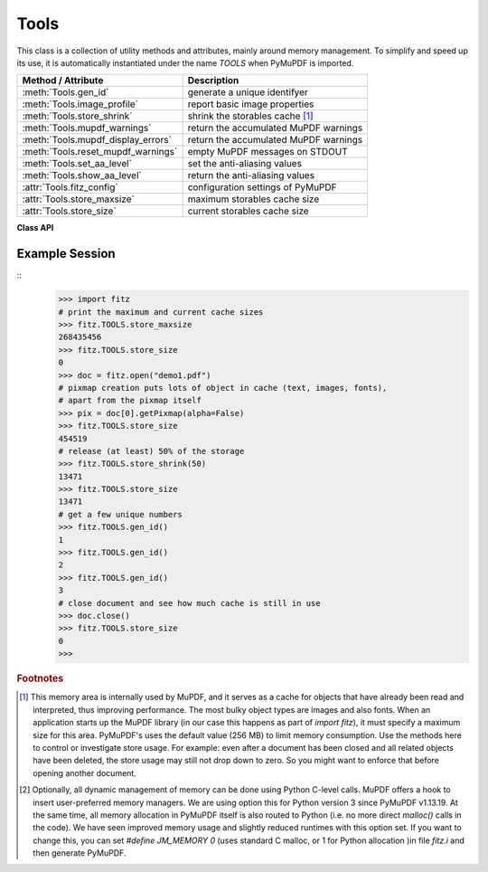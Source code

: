 .. _Tools:

Tools
================

This class is a collection of utility methods and attributes, mainly around memory management. To simplify and speed up its use, it is automatically instantiated under the name *TOOLS* when PyMuPDF is imported.

================================== =================================================
**Method / Attribute**             **Description**
================================== =================================================
:meth:`Tools.gen_id`               generate a unique identifyer
:meth:`Tools.image_profile`        report basic image properties
:meth:`Tools.store_shrink`         shrink the storables cache [#f1]_
:meth:`Tools.mupdf_warnings`       return the accumulated MuPDF warnings
:meth:`Tools.mupdf_display_errors` return the accumulated MuPDF warnings
:meth:`Tools.reset_mupdf_warnings` empty MuPDF messages on STDOUT
:meth:`Tools.set_aa_level`         set the anti-aliasing values
:meth:`Tools.show_aa_level`        return the anti-aliasing values
:attr:`Tools.fitz_config`          configuration settings of PyMuPDF
:attr:`Tools.store_maxsize`        maximum storables cache size
:attr:`Tools.store_size`           current storables cache size
================================== =================================================

**Class API**

.. class:: Tools

   .. method:: gen_id()

      A convenience method returning a unique positive integer which will increase by 1 on every invocation. Example usages include creating unique keys in databases - its creation should be faster than using timestamps by an order of magnitude.

      .. note:: MuPDF has dropped support for this in v1.14.0, so we have re-implemented a similar function with the following differences:

            * It is not part of MuPDF's global context and not threadsafe (not an issue because we do not support threads in PyMuPDF anyway).
            * It is implemented as *int*. This means that the maximum number is *sys.maxsize*. Should this number ever be exceeded, the counter starts over again at 1.

      :rtype: int
      :returns: a unique positive integer.

   .. method:: image_profile(stream)

      *(New in v1.16.17)* Show important properties of an image provided as a memory area. Its main purpose is to avoid using other Python packages just to determine basic properties.

      :arg bytes,bytearray stream: the image data.
      :rtype: dict
      :returns: a dictionary with the keys "width", "height", "xres", "yres", "colorspace" (the *colorspace.n* value, number of colorants), "cs-name" (the *colorspace.name* value), "bpc", "ext" (image type as file extension). The values for these keys are the same as returned by :meth:`Document.extractImage`. Please also have a look at :data:`resolution`.
      
      .. note::

        * For some "exotic" images (FAX encodings, RAW formats and the like), this method will not work and return *None*. You can however still work with such images in PyMuPDF, e.g. by using :meth:`Document.extractImage` or create pixmaps via ``Pixmap(doc, xref)``. These methods will automatically convert exotic images to the PNG format before returning results.

        * Some examples::

               In [1]: import fitz
               In [2]: stream = open(<image.file>, "rb").read()
               In [3]: fitz.TOOLS.image_profile(stream)
               Out[3]:
               {'width': 439,
               'height': 501,
               'xres': 96,
               'yres': 96,
               'colorspace': 3,
               'bpc': 8,
               'ext': 'jpeg',
               'cs-name': 'DeviceRGB'}
               In [4]: doc=fitz.open(<input.pdf>)
               In [5]: stream = doc.xrefStreamRaw(5)  # no decompression!
               In [6]: fitz.TOOLS.image_profile(stream)
               Out[6]:
               {'width': 816,
               'height': 1056,
               'xres': 96,
               'yres': 96,
               'colorspace': 1,
               'bpc': 8,
               'ext': 'jpeg',
               'cs-name': 'DeviceGray'}

   .. method:: store_shrink(percent)

      Reduce the storables cache by a percentage of its current size.

      :arg int percent: the percentage of current size to free. If 100+ the store will be emptied, if zero, nothing will happen. MuPDF's caching strategy is "least recently used", so low-usage elements get deleted first.

      :rtype: int
      :returns: the new current store size. Depending on the situation, the size reduction may be larger than the requested percentage.

   .. method:: show_aa_level()

      *(New in version 1.16.14)* Return the current anti-aliasing values. These values control the rendering quality of graphics and text elements.

      :rtype: dict
      :returns: A dictionary with the following initial content: ``{'graphics': 8, 'text': 8, 'graphics_min_line_width': 0.0}``.


   .. method:: set_aa_level(level)

      *(New in version 1.16.14)* Set the new number of bits to use for anti-aliasing. The same value is taken currently for graphics and text rendering. This might change in a future MuPDF release.

      :arg int level: an integer ranging between 0 and 8. Value outside this range will be silently changed to valid values. The value will remain in effect throughout the current session or until changed again.


   .. method:: reset_mupdf_warnings()

      *(New in version 1.16.0)*
      
      Empty MuPDF warnings message buffer.


   .. method:: mupdf_display_errors(value=None)

      *(New in version 1.16.8)*
      
      Show or set whether MuPDF errors should be displayed.

      :arg bool value: if not a bool, the current setting is returned. If true, MuPDF errors will be shown on *sys.stderr*, otherwise suppressed. In any case, messages continue to be stored in the warnings store. Upon import of PyMuPDF this value is *True*.

      :returns: *True* or *False*


   .. method:: mupdf_warnings(reset=True)

      *(New in version 1.16.0)*
      
      Return all stored MuPDF messages as a string with interspersed line-breaks.

      :arg bool reset: *(new in version 1.16.7)* whether to automatically empty the store.


   .. attribute:: fitz_config

      A dictionary containing the actual values used for configuring PyMuPDF and MuPDF. Also refer to the installation chapter. This is an overview of the keys, each of which describes the status of a support aspect.

      ================= ===================================================
      **Key**           **Support included for ...**
      ================= ===================================================
      plotter-g         Gray colorspace rendering
      plotter-rgb       RGB colorspace rendering
      plotter-cmyk      CMYK colorspcae rendering
      plotter-n         overprint rendering
      pdf               PDF documents
      xps               XPS documents
      svg               SVG documents
      cbz               CBZ documents
      img               IMG documents
      html              HTML documents
      epub              EPUB documents
      jpx               JPEG2000 images
      js                JavaScript
      tofu              all TOFU fonts
      tofu-cjk          CJK font subset (China, Japan, Korea)
      tofu-cjk-ext      CJK font extensions
      tofu-cjk-lang     CJK font language extensions
      tofu-emoji        TOFU emoji fonts
      tofu-historic     TOFU historic fonts
      tofu-symbol       TOFU symbol fonts
      tofu-sil          TOFU SIL fonts
      icc               ICC profiles
      py-memory         using Python memory management [#f2]_
      base14            Base-14 fonts (should always be true)
      ================= ===================================================

      For an explanation of the term "TOFU" see `this Wikipedia article <https://en.wikipedia.org/wiki/Noto_fonts>`_.::

       In [1]: import fitz
       In [2]: TOOLS.fitz_config
       Out[2]:
       {'plotter-g': True,
        'plotter-rgb': True,
        'plotter-cmyk': True,
        'plotter-n': True,
        'pdf': True,
        'xps': True,
        'svg': True,
        'cbz': True,
        'img': True,
        'html': True,
        'epub': True,
        'jpx': True,
        'js': True,
        'tofu': False,
        'tofu-cjk': True,
        'tofu-cjk-ext': False,
        'tofu-cjk-lang': False,
        'tofu-emoji': False,
        'tofu-historic': False,
        'tofu-symbol': False,
        'tofu-sil': False,
        'icc': True,
        'py-memory': True, # (False if Python 2)
        'base14': True}

      :rtype: dict

   .. attribute:: store_maxsize

      Maximum storables cache size in bytes. PyMuPDF is generated with a value of 268'435'456 (256 MB, the default value), which you should therefore always see here. If this value is zero, then an "unlimited" growth is permitted.

      :rtype: int

   .. attribute:: store_size

      Current storables cache size in bytes. This value may change (and will usually increase) with every use of a PyMuPDF function. It will (automatically) decrease only when :attr:`Tools.store_maxize` is going to be exceeded: in this case, MuPDF will evict low-usage objects until the value is again in range.

      :rtype: int

Example Session
----------------

.. highlight:: python

::
   >>> import fitz
   # print the maximum and current cache sizes
   >>> fitz.TOOLS.store_maxsize
   268435456
   >>> fitz.TOOLS.store_size
   0
   >>> doc = fitz.open("demo1.pdf")
   # pixmap creation puts lots of object in cache (text, images, fonts),
   # apart from the pixmap itself
   >>> pix = doc[0].getPixmap(alpha=False)
   >>> fitz.TOOLS.store_size
   454519
   # release (at least) 50% of the storage
   >>> fitz.TOOLS.store_shrink(50)
   13471
   >>> fitz.TOOLS.store_size
   13471
   # get a few unique numbers
   >>> fitz.TOOLS.gen_id()
   1
   >>> fitz.TOOLS.gen_id()
   2
   >>> fitz.TOOLS.gen_id()
   3
   # close document and see how much cache is still in use
   >>> doc.close()
   >>> fitz.TOOLS.store_size
   0
   >>>


.. rubric:: Footnotes

.. [#f1] This memory area is internally used by MuPDF, and it serves as a cache for objects that have already been read and interpreted, thus improving performance. The most bulky object types are images and also fonts. When an application starts up the MuPDF library (in our case this happens as part of *import fitz*), it must specify a maximum size for this area. PyMuPDF's uses the default value (256 MB) to limit memory consumption. Use the methods here to control or investigate store usage. For example: even after a document has been closed and all related objects have been deleted, the store usage may still not drop down to zero. So you might want to enforce that before opening another document.

.. [#f2] Optionally, all dynamic management of memory can be done using Python C-level calls. MuPDF offers a hook to insert user-preferred memory managers. We are using option this for Python version 3 since PyMuPDF v1.13.19. At the same time, all memory allocation in PyMuPDF itself is also routed to Python (i.e. no more direct *malloc()* calls in the code). We have seen improved memory usage and slightly reduced runtimes with this option set. If you want to change this, you can set *#define JM_MEMORY 0* (uses standard C malloc, or 1 for Python allocation )in file *fitz.i* and then generate PyMuPDF.
